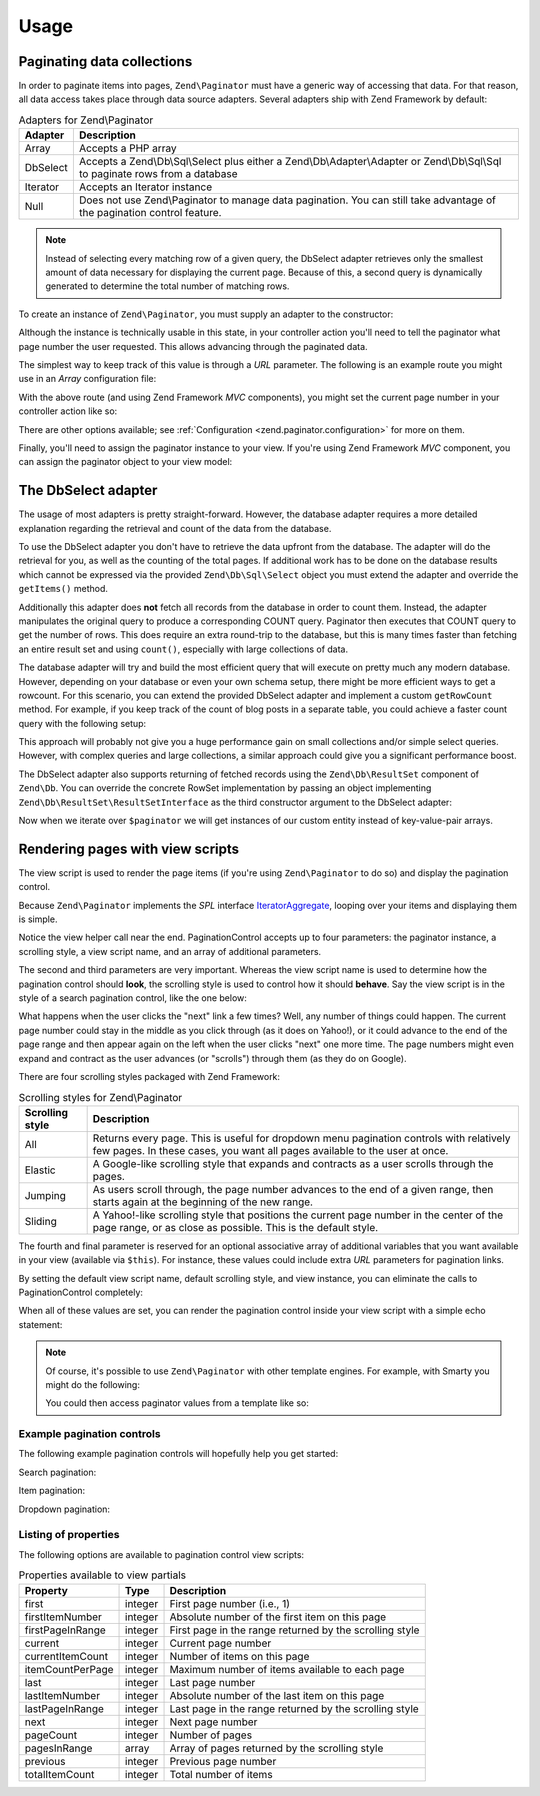 .. _zend.paginator.usage:

Usage
=====

.. _zend.paginator.usage.paginating:

Paginating data collections
---------------------------

In order to paginate items into pages, ``Zend\Paginator`` must have a generic way of accessing that data. For that
reason, all data access takes place through data source adapters. Several adapters ship with Zend Framework by
default:

.. _zend.paginator.usage.paginating.adapters:

.. table:: Adapters for Zend\\Paginator

   +-------------+-------------------------------------------------------------------------------------------------------------------------------------------------------------------------------------+
   |Adapter      |Description                                                                                                                                                                          |
   +=============+=====================================================================================================================================================================================+
   |Array        |Accepts a PHP array                                                                                                                                                                  |
   +-------------+-------------------------------------------------------------------------------------------------------------------------------------------------------------------------------------+
   |DbSelect     |Accepts a Zend\\Db\\Sql\\Select plus either a Zend\\Db\\Adapter\\Adapter or Zend\\Db\\Sql\\Sql to paginate rows from a database                                                      |
   +-------------+-------------------------------------------------------------------------------------------------------------------------------------------------------------------------------------+
   |Iterator     |Accepts an Iterator instance                                                                                                                                                         |
   +-------------+-------------------------------------------------------------------------------------------------------------------------------------------------------------------------------------+
   |Null         |Does not use Zend\\Paginator to manage data pagination. You can still take advantage of the pagination control feature.                                                              |
   +-------------+-------------------------------------------------------------------------------------------------------------------------------------------------------------------------------------+

.. note::

   Instead of selecting every matching row of a given query, the DbSelect adapter retrieves only
   the smallest amount of data necessary for displaying the current page.  Because of this, a second query is dynamically generated to determine the total number of matching rows.

To create an instance of ``Zend\Paginator``, you must supply an adapter to the constructor:

.. code-block:: php
   :linenos:

   $paginator = new \Zend\Paginator\Paginator(new \Zend\Paginator\Adapter\Array($array));

   In the case of the ``Null`` adapter, in lieu of a data collection you must supply an item count to its
   constructor.

Although the instance is technically usable in this state, in your controller action you'll need to tell the
paginator what page number the user requested. This allows advancing through the paginated data.

.. code-block:: php
   :linenos:

   $paginator->setCurrentPageNumber($page);

The simplest way to keep track of this value is through a *URL* parameter.  The following is an example route you might use in an *Array* configuration file:

.. code-block:: php
   :linenos:

   return array(
       'routes' => array(
           'paginator' => array(
               'type' => 'segment',
               'options' => array(
                   'route' => '/list/[page/:page]',
                   'defaults' => array(
                       'page' => 1,
                   ),
               ),
           ),
       ),
   );

With the above route (and using Zend Framework *MVC* components), you might set the current page number in your controller action like so:

.. code-block:: php
   :linenos:

   $paginator->setCurrentPageNumber($this->params()->fromRoute('page'));

There are other options available; see :ref:`Configuration <zend.paginator.configuration>` for more on them.

Finally, you'll need to assign the paginator instance to your view. If you're using Zend Framework *MVC* component, you can assign the paginator object to your view model:

.. code-block:: php
   :linenos:

   $vm = new ViewModel();
   $vm->setVariable('paginator', $paginator);
   return $vm;

.. _zend.paginator.usage.dbselect:

The DbSelect adapter
--------------------------------------

The usage of most adapters is pretty straight-forward. However, the database adapter requires a more detailed
explanation regarding the retrieval and count of the data from the database.

To use the DbSelect adapter you don't have to retrieve the data upfront from the database. The adapter will do the 
retrieval for you, as well as the counting of the total pages. If additional work has to be done on the database results 
which cannot be expressed via the provided ``Zend\Db\Sql\Select`` object you must extend the adapter and override the 
``getItems()`` method.

Additionally this adapter does **not** fetch all records from the database in order to count them. Instead, the
adapter manipulates the original query to produce a corresponding COUNT query. Paginator then executes that
COUNT query to get the number of rows. This does require an extra round-trip to the database, but this is many
times faster than fetching an entire result set and using ``count()``, especially with large collections of data.

The database adapter will try and build the most efficient query that will execute on pretty much any modern
database. However, depending on your database or even your own schema setup, there might be more efficient ways to
get a rowcount. For this scenario, you can extend the provided DbSelect adapter and implement a custom ``getRowCount``
method.  For example, if you keep track of the count of blog posts in a separate table, you could achieve a faster count query with the
following setup:

.. code-block:: php
   :linenos:

   class MyDbSelect extends Zend\Paginator\Adapter\DbSelect
   {
       public function count()
       {
           $select = new Zend\Db\Sql\Select();
           $select->from('item_counts')->columns(array('c'=>'post_count'));

           $statement = $this->sql->prepareStatementForSqlObject($select);
           $result    = $statement->execute();
           $row       = $result->current();
           $this->rowCount = $row['c'];

           return $this->rowCount;
       }
   }

   $adapter = new MyDbSelect($query, $adapter);
   $paginator = new Zend\Paginator\Paginator($adapter);

This approach will probably not give you a huge performance gain on small collections and/or simple select queries.
However, with complex queries and large collections, a similar approach could give you a significant performance
boost.

The DbSelect adapter also supports returning of fetched records using the ``Zend\Db\ResultSet`` component of ``Zend\Db``.  
You can override the concrete RowSet implementation by passing an object implementing ``Zend\Db\ResultSet\ResultSetInterface`` 
as the third constructor argument to the DbSelect adapter:

.. code-block:: php
   :linenos:

   // $objectPrototype is an instance of our custom entity
   // $hydrator is a custom hydrator for our entity (implementing Zend\Stdlib\Hydrator\HydratorInterface)
   $resultSet = new Zend\Db\ResultSet\HydratingResultSet($hydrator, $objectPrototype); 

   $adapter = new Zend\Paginator\Adapter\DbSelect($query, $dbAdapter, $resultSet)
   $paginator = new Zend\Paginator\Paginator($adapter);

Now when we iterate over ``$paginator`` we will get instances of our custom entity instead of key-value-pair arrays.

.. _zend.paginator.rendering:

Rendering pages with view scripts
---------------------------------

The view script is used to render the page items (if you're using ``Zend\Paginator`` to do so) and display the
pagination control.

Because ``Zend\Paginator`` implements the *SPL* interface `IteratorAggregate`_, looping over your items and
displaying them is simple.

.. code-block:: php
   :linenos:

   <html>
   <body>
   <h1>Example</h1>
   <?php if (count($this->paginator)): ?>
   <ul>
   <?php foreach ($this->paginator as $item): ?>
     <li><?php echo $item; ?></li>
   <?php endforeach; ?>
   </ul>
   <?php endif; ?>

   <?php echo $this->paginationControl($this->paginator,
                                       'Sliding',
                                       'my_pagination_control', array('route' => 'application/paginator')); ?>
   </body>
   </html>

Notice the view helper call near the end. PaginationControl accepts up to four parameters: the paginator instance,
a scrolling style, a view script name, and an array of additional parameters.

The second and third parameters are very important. Whereas the view script name is used to determine how the
pagination control should **look**, the scrolling style is used to control how it should **behave**. Say the view
script is in the style of a search pagination control, like the one below:

.. image:: ../images/zend.paginator.usage.rendering.control.png
   :align: center

What happens when the user clicks the "next" link a few times? Well, any number of things could happen. The current
page number could stay in the middle as you click through (as it does on Yahoo!), or it could advance to the end of
the page range and then appear again on the left when the user clicks "next" one more time. The page numbers might
even expand and contract as the user advances (or "scrolls") through them (as they do on Google).

There are four scrolling styles packaged with Zend Framework:

.. _zend.paginator.usage.rendering.scrolling-styles:

.. table:: Scrolling styles for Zend\\Paginator

   +---------------+---------------------------------------------------------------------------------------------------------------------------------------------------------------------+
   |Scrolling style|Description                                                                                                                                                          |
   +===============+=====================================================================================================================================================================+
   |All            |Returns every page. This is useful for dropdown menu pagination controls with relatively few pages. In these cases, you want all pages available to the user at once.|
   +---------------+---------------------------------------------------------------------------------------------------------------------------------------------------------------------+
   |Elastic        |A Google-like scrolling style that expands and contracts as a user scrolls through the pages.                                                                        |
   +---------------+---------------------------------------------------------------------------------------------------------------------------------------------------------------------+
   |Jumping        |As users scroll through, the page number advances to the end of a given range, then starts again at the beginning of the new range.                                  |
   +---------------+---------------------------------------------------------------------------------------------------------------------------------------------------------------------+
   |Sliding        |A Yahoo!-like scrolling style that positions the current page number in the center of the page range, or as close as possible. This is the default style.            |
   +---------------+---------------------------------------------------------------------------------------------------------------------------------------------------------------------+

The fourth and final parameter is reserved for an optional associative array of additional variables that you want
available in your view (available via ``$this``). For instance, these values could include extra *URL*
parameters for pagination links.

By setting the default view script name, default scrolling style, and view instance, you can eliminate the calls to
PaginationControl completely:

.. code-block:: php
   :linenos:

   Zend\Paginator\Paginator::setDefaultScrollingStyle('Sliding');
   Zend\View\Helper\PaginationControl::setDefaultViewPartial(
       'my_pagination_control'
   );

When all of these values are set, you can render the pagination control inside your view script with a simple echo
statement:

.. code-block:: php
   :linenos:

   <?php echo $this->paginator; ?>

.. note::

   Of course, it's possible to use ``Zend\Paginator`` with other template engines. For example, with Smarty you
   might do the following:

   .. code-block:: php
      :linenos:

      $smarty->assign('pages', $paginator->getPages());

   You could then access paginator values from a template like so:

   .. code-block:: php
      :linenos:

      {$pages->pageCount}

.. _zend.paginator.usage.rendering.example-controls:

Example pagination controls
^^^^^^^^^^^^^^^^^^^^^^^^^^^

The following example pagination controls will hopefully help you get started:

Search pagination:

.. code-block:: php
   :linenos:

   <!--
   See http://developer.yahoo.com/ypatterns/pattern.php?pattern=searchpagination
   -->

   <?php if ($this->pageCount): ?>
   <div class="paginationControl">
   <!-- Previous page link -->
   <?php if (isset($this->previous)): ?>
     <a href="<?php echo $this->url($this->route, array('page' => $this->previous)); ?>">
       < Previous
     </a> |
   <?php else: ?>
     <span class="disabled">< Previous</span> |
   <?php endif; ?>

   <!-- Numbered page links -->
   <?php foreach ($this->pagesInRange as $page): ?>
     <?php if ($page != $this->current): ?>
       <a href="<?php echo $this->url($this->route, array('page' => $page)); ?>">
           <?php echo $page; ?>
       </a> |
     <?php else: ?>
       <?php echo $page; ?> |
     <?php endif; ?>
   <?php endforeach; ?>

   <!-- Next page link -->
   <?php if (isset($this->next)): ?>
     <a href="<?php echo $this->url($this->route, array('page' => $this->next)); ?>">
       Next >
     </a>
   <?php else: ?>
     <span class="disabled">Next ></span>
   <?php endif; ?>
   </div>
   <?php endif; ?>

Item pagination:

.. code-block:: php
   :linenos:

   <!--
   See http://developer.yahoo.com/ypatterns/pattern.php?pattern=itempagination
   -->

   <?php if ($this->pageCount): ?>
   <div class="paginationControl">
   <?php echo $this->firstItemNumber; ?> - <?php echo $this->lastItemNumber; ?>
   of <?php echo $this->totalItemCount; ?>

   <!-- First page link -->
   <?php if (isset($this->previous)): ?>
     <a href="<?php echo $this->url($this->route, array('page' => $this->first)); ?>">
       First
     </a> |
   <?php else: ?>
     <span class="disabled">First</span> |
   <?php endif; ?>

   <!-- Previous page link -->
   <?php if (isset($this->previous)): ?>
     <a href="<?php echo $this->url($this->route, array('page' => $this->previous)); ?>">
       < Previous
     </a> |
   <?php else: ?>
     <span class="disabled">< Previous</span> |
   <?php endif; ?>

   <!-- Next page link -->
   <?php if (isset($this->next)): ?>
     <a href="<?php echo $this->url($this->route, array('page' => $this->next)); ?>">
       Next >
     </a> |
   <?php else: ?>
     <span class="disabled">Next ></span> |
   <?php endif; ?>

   <!-- Last page link -->
   <?php if (isset($this->next)): ?>
     <a href="<?php echo $this->url($this->route, array('page' => $this->last)); ?>">
       Last
     </a>
   <?php else: ?>
     <span class="disabled">Last</span>
   <?php endif; ?>

   </div>
   <?php endif; ?>

Dropdown pagination:

.. code-block:: php
   :linenos:

   <?php if ($this->pageCount): ?>
   <select id="paginationControl" size="1">
   <?php foreach ($this->pagesInRange as $page): ?>
     <?php $selected = ($page == $this->current) ? ' selected="selected"' : ''; ?>
     <option value="<?php
           echo $this->url($this->route, array('page' => $page));?>"<?php echo $selected ?>>
       <?php echo $page; ?>
     </option>
   <?php endforeach; ?>
   </select>
   <?php endif; ?>

   <script type="text/javascript"
        src="http://ajax.googleapis.com/ajax/libs/prototype/1.6.0.2/prototype.js">
   </script>
   <script type="text/javascript">
   $('paginationControl').observe('change', function() {
       window.location = this.options[this.selectedIndex].value;
   })
   </script>

.. _zend.paginator.usage.rendering.properties:

Listing of properties
^^^^^^^^^^^^^^^^^^^^^

The following options are available to pagination control view scripts:

.. _zend.paginator.usage.rendering.properties.table:

.. table:: Properties available to view partials

   +----------------+-------+-------------------------------------------------------+
   |Property        |Type   |Description                                            |
   +================+=======+=======================================================+
   |first           |integer|First page number (i.e., 1)                            |
   +----------------+-------+-------------------------------------------------------+
   |firstItemNumber |integer|Absolute number of the first item on this page         |
   +----------------+-------+-------------------------------------------------------+
   |firstPageInRange|integer|First page in the range returned by the scrolling style|
   +----------------+-------+-------------------------------------------------------+
   |current         |integer|Current page number                                    |
   +----------------+-------+-------------------------------------------------------+
   |currentItemCount|integer|Number of items on this page                           |
   +----------------+-------+-------------------------------------------------------+
   |itemCountPerPage|integer|Maximum number of items available to each page         |
   +----------------+-------+-------------------------------------------------------+
   |last            |integer|Last page number                                       |
   +----------------+-------+-------------------------------------------------------+
   |lastItemNumber  |integer|Absolute number of the last item on this page          |
   +----------------+-------+-------------------------------------------------------+
   |lastPageInRange |integer|Last page in the range returned by the scrolling style |
   +----------------+-------+-------------------------------------------------------+
   |next            |integer|Next page number                                       |
   +----------------+-------+-------------------------------------------------------+
   |pageCount       |integer|Number of pages                                        |
   +----------------+-------+-------------------------------------------------------+
   |pagesInRange    |array  |Array of pages returned by the scrolling style         |
   +----------------+-------+-------------------------------------------------------+
   |previous        |integer|Previous page number                                   |
   +----------------+-------+-------------------------------------------------------+
   |totalItemCount  |integer|Total number of items                                  |
   +----------------+-------+-------------------------------------------------------+



.. _`IteratorAggregate`: http://www.php.net/~helly/php/ext/spl/interfaceIteratorAggregate.html
